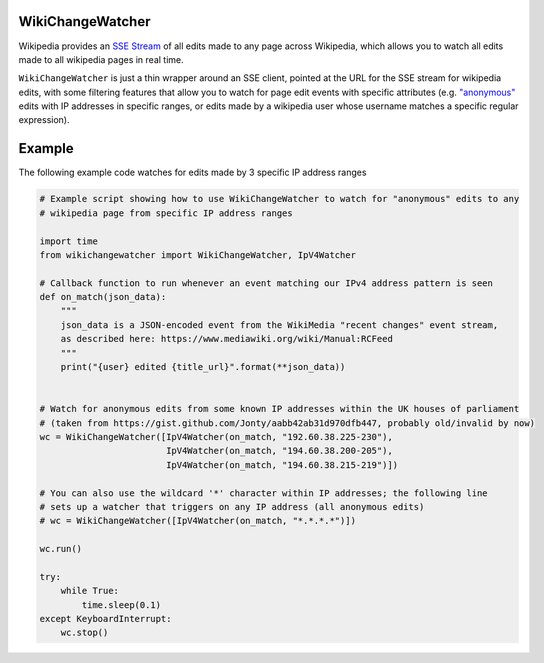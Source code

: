WikiChangeWatcher
=================

Wikipedia provides an `SSE Stream <https://en.wikipedia.org/wiki/Server-sent_events>`_  of
all edits made to any page across Wikipedia, which allows you to watch all edits made to all wikipedia
pages in real time.

``WikiChangeWatcher`` is just a thin wrapper around an SSE client, pointed at the URL for
the SSE stream for wikipedia edits, with some filtering features that allow you to watch for page edit
events with specific attributes (e.g. `"anonymous" <https://en.wikipedia.org/wiki/Wikipedia:IP_edits_are_not_anonymous>`_
edits with IP addresses in specific ranges, or edits made by a wikipedia user whose username matches
a specific regular expression).

Example
=======

The following example code watches for edits made by 3 specific IP address ranges

.. code:: python

    # Example script showing how to use WikiChangeWatcher to watch for "anonymous" edits to any
    # wikipedia page from specific IP address ranges

    import time
    from wikichangewatcher import WikiChangeWatcher, IpV4Watcher

    # Callback function to run whenever an event matching our IPv4 address pattern is seen
    def on_match(json_data):
        """
        json_data is a JSON-encoded event from the WikiMedia "recent changes" event stream,
        as described here: https://www.mediawiki.org/wiki/Manual:RCFeed
        """
        print("{user} edited {title_url}".format(**json_data))


    # Watch for anonymous edits from some known IP addresses within the UK houses of parliament
    # (taken from https://gist.github.com/Jonty/aabb42ab31d970dfb447, probably old/invalid by now)
    wc = WikiChangeWatcher([IpV4Watcher(on_match, "192.60.38.225-230"),
                            IpV4Watcher(on_match, "194.60.38.200-205"),
                            IpV4Watcher(on_match, "194.60.38.215-219")])

    # You can also use the wildcard '*' character within IP addresses; the following line
    # sets up a watcher that triggers on any IP address (all anonymous edits)
    # wc = WikiChangeWatcher([IpV4Watcher(on_match, "*.*.*.*")])

    wc.run()

    try:
        while True:
            time.sleep(0.1)
    except KeyboardInterrupt:
        wc.stop()

